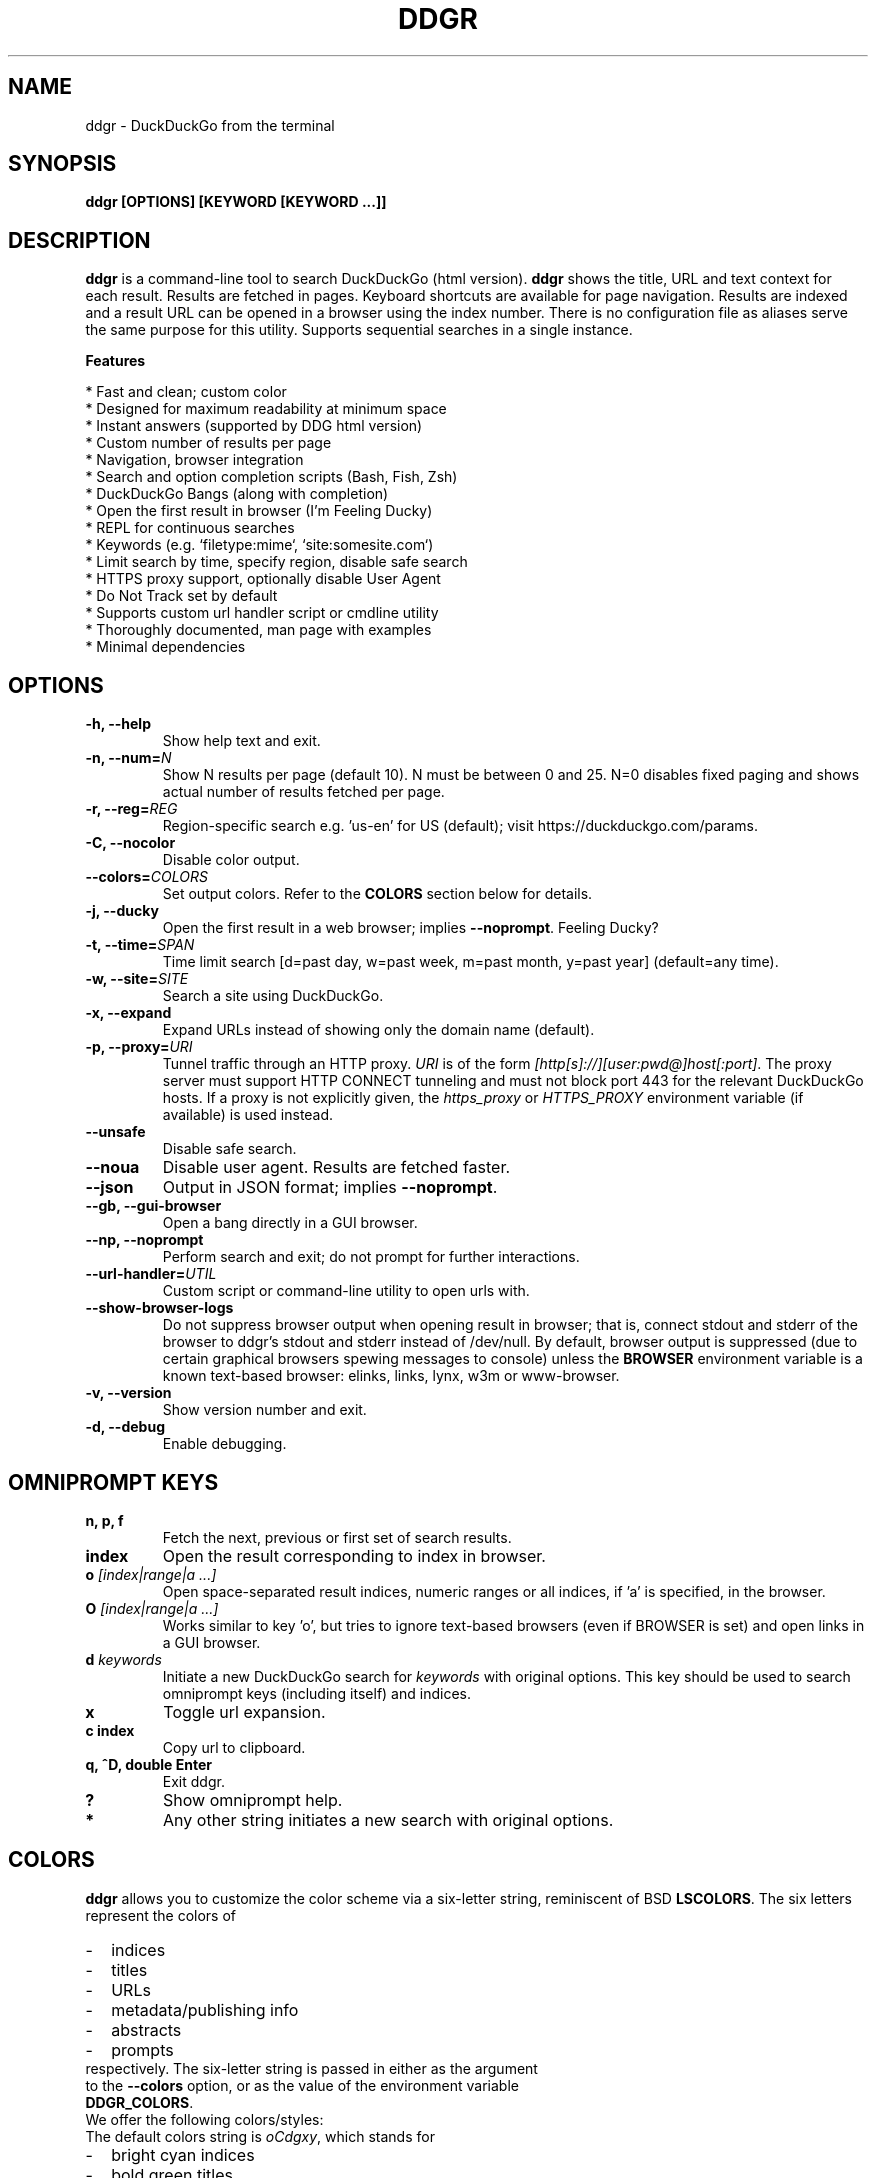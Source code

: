 .TH "DDGR" "1" "21 Jul 2020" "Version 1.9" "User Commands"
.SH NAME
ddgr \- DuckDuckGo from the terminal
.SH SYNOPSIS
.B ddgr [OPTIONS] [KEYWORD [KEYWORD ...]]
.SH DESCRIPTION
.B ddgr
is a command-line tool to search DuckDuckGo (html version). \fBddgr\fR shows the title, URL and text context for each result. Results are fetched in pages. Keyboard shortcuts are available for page navigation. Results are indexed and a result URL can be opened in a browser using the index number. There is no configuration file as aliases serve the same purpose for this utility. Supports sequential searches in a single instance.
.PP
.B Features
.PP
  * Fast and clean; custom color
  * Designed for maximum readability at minimum space
  * Instant answers (supported by DDG html version)
  * Custom number of results per page
  * Navigation, browser integration
  * Search and option completion scripts (Bash, Fish, Zsh)
  * DuckDuckGo Bangs (along with completion)
  * Open the first result in browser (I'm Feeling Ducky)
  * REPL for continuous searches
  * Keywords (e.g. `filetype:mime`, `site:somesite.com`)
  * Limit search by time, specify region, disable safe search
  * HTTPS proxy support, optionally disable User Agent
  * Do Not Track set by default
  * Supports custom url handler script or cmdline utility
  * Thoroughly documented, man page with examples
  * Minimal dependencies
.SH OPTIONS
.TP
.BI "-h, --help"
Show help text and exit.
.TP
.BI "-n, --num=" N
Show N results per page (default 10). N must be between 0 and 25. N=0 disables fixed paging and shows actual number of results fetched per page.
.TP
.BI "-r, --reg=" REG
Region-specific search e.g. 'us-en' for US (default); visit https://duckduckgo.com/params.
.TP
.BI "-C, --nocolor"
Disable color output.
.TP
.BI "--colors=" COLORS
Set output colors. Refer to the \fBCOLORS\fR section below for details.
.TP
.BI "-j, --ducky"
Open the first result in a web browser; implies \fB--noprompt\fR. Feeling Ducky?
.TP
.BI "-t, --time=" SPAN
Time limit search [d=past day, w=past week, m=past month, y=past year] (default=any time).
.TP
.BI "-w, --site=" SITE
Search a site using DuckDuckGo.
.TP
.BI "-x, --expand"
Expand URLs instead of showing only the domain name (default).
.TP
.BI "-p, --proxy=" URI
Tunnel traffic through an HTTP proxy. \fIURI\fR is of the form \fI[http[s]://][user:pwd@]host[:port]\fR. The proxy server must support HTTP CONNECT tunneling and must not block port 443 for the relevant DuckDuckGo hosts. If a proxy is not explicitly given, the \fIhttps_proxy\fR or \fIHTTPS_PROXY\fR environment variable (if available) is used instead.
.TP
.BI "--unsafe"
Disable safe search.
.TP
.BI "--noua"
Disable user agent. Results are fetched faster.
.TP
.BI "--json"
Output in JSON format; implies \fB--noprompt\fR.
.TP
.BI "--gb, --gui-browser"
Open a bang directly in a GUI browser.
.TP
.BI "--np, --noprompt"
Perform search and exit; do not prompt for further interactions.
.TP
.BI "--url-handler=" UTIL
Custom script or command-line utility to open urls with.
.TP
.BI "--show-browser-logs"
Do not suppress browser output when opening result in browser; that is, connect stdout and stderr of the browser to ddgr's stdout and stderr instead of /dev/null. By default, browser output is suppressed (due to certain graphical browsers spewing messages to console) unless the \fBBROWSER\fR environment variable is a known text-based browser: elinks, links, lynx, w3m or www-browser.
.TP
.BI "-v, --version"
Show version number and exit.
.TP
.BI "-d, --debug"
Enable debugging.
.SH OMNIPROMPT KEYS
.TP
.BI "n, p, f"
Fetch the next, previous or first set of search results.
.TP
.BI "index"
Open the result corresponding to index in browser.
.TP
.BI o " [index|range|a ...]"
Open space-separated result indices, numeric ranges or all indices, if 'a' is specified, in the browser.
.TP
.BI O " [index|range|a ...]"
Works similar to key 'o', but tries to ignore text-based browsers (even if BROWSER is set) and open links in a GUI browser.
.TP
.BI d " keywords"
Initiate a new DuckDuckGo search for \fIkeywords\fR with original options. This key should be used to search omniprompt keys (including itself) and indices.
.TP
.BI "x"
Toggle url expansion.
.TP
.BI "c index"
Copy url to clipboard.
.TP
.BI "q, ^D, double Enter"
Exit ddgr.
.TP
.BI "?"
Show omniprompt help.
.TP
.BI *
Any other string initiates a new search with original options.
.SH COLORS
\fBddgr\fR allows you to customize the color scheme via a six-letter string, reminiscent of BSD \fBLSCOLORS\fR. The six letters represent the colors of
.IP - 2
indices
.PD 0 \" Change paragraph spacing to 0 in the list
.IP - 2
titles
.IP - 2
URLs
.IP - 2
metadata/publishing info
.IP - 2
abstracts
.IP - 2
prompts
.PD 1 \" Restore paragraph spacing
.TP
respectively. The six-letter string is passed in either as the argument to the \fB--colors\fR option, or as the value of the environment variable \fBDDGR_COLORS\fR.
.TP
We offer the following colors/styles:
.TS
tab(;) box;
l|l
-|-
l|l.
Letter;Color/Style
a;black
b;red
c;green
d;yellow
e;blue
f;magenta
g;cyan
h;white
i;bright black
j;bright red
k;bright green
l;bright yellow
m;bright blue
n;bright magenta
o;bright cyan
p;bright white
A-H;bold version of the lowercase-letter color
I-P;bold version of the lowercase-letter bright color
x;normal
X;bold
y;reverse video
Y;bold reverse video
.TE
.TP
.TP
The default colors string is \fIoCdgxy\fR, which stands for
.IP - 2
bright cyan indices
.PD 0 \" Change paragraph spacing to 0 in the list
.IP - 2
bold green titles
.IP - 2
yellow URLs
.IP - 2
cyan metadata/publishing info
.IP - 2
normal abstracts
.IP - 2
reverse video prompts
.PD 1 \" Restore paragraph spacing
.TP
Note that
.IP - 2
Bright colors (implemented as \\x1b[90m - \\x1b[97m) may not be available in all color-capable terminal emulators;
.IP - 2
Some terminal emulators draw bold text in bright colors instead;
.IP - 2
Some terminal emulators only distinguish between bold and bright colors via a default-off switch.
.TP
Please consult the manual of your terminal emulator as well as \fIhttps://en.wikipedia.org/wiki/ANSI_escape_code\fR for details.
.SH ENVIRONMENT
.TP
.BI BROWSER
Overrides the default browser. Ref:
.I http://docs.python.org/library/webbrowser.html
.TP
.BI DDGR_COLORS
Refer to the \fBCOLORS\fR section.
.TP
.BI DISABLE_PROMPT_COLOR
Force a plain omniprompt if you are facing issues with colors at the prompt.
.TP
.BI "HTTPS_PROXY, https_proxy"
Refer to the \fB--proxy\fR option.
.SH EXAMPLES
.PP
.IP 1. 4
DuckDuckGo \fBhello world\fR:
.PP
.EX
.IP
.B ddgr hello world
.EE
.PP
.IP 2. 4
\fBI'm Feeling Ducky\fR search:
.PP
.EX
.IP
.B ddgr -j lucky ducks
.EE
.PP
.IP 3. 4
\fBDuckDuckGo Bang\fR search 'hello world' in Wikipedia:
.PP
.EX
.IP
.B ddgr !w hello world
.B ddgr \\\\!w hello world  // bash-specific, need to escape ! on bash
.EE
.PP
.IP "" 4
Bangs work at the omniprompt too. To look up bangs, visit https://duckduckgo.com/bang?#bangs-list.
.PP
.IP 4. 4
\fBBang alias\fR to fire from the cmdline, open results in a GUI browser and exit:
.PP
.EX
.IP
.B alias bang='ddgr --gb --np'
.IP
.B bang !w hello world
.B bang \\\\!w hello world  // bash-specific, need to escape ! on bash
.EE
.PP
.IP 5. 4
\fBWebsite specific\fR search:
.PP
.EX
.IP
.B ddgr -w amazon.com digital camera
.EE
.PP
.IP "" 4
Site specific search continues at omniprompt.
.EE
.PP
.IP 6. 4
Search for a \fBspecific file type\fR:
.PP
.EX
.IP
.B ddgr instrumental filetype:mp3
.EE
.PP
.IP 7. 4
Fetch results on IPL cricket from \fBIndia\fR in \fBEnglish\fR:
.PP
.EX
.IP
.B ddgr -r in-en IPL cricket
.EE
.PP
.IP "" 4
To find your region parameter token visit https://duckduckgo.com/params.
.PP
.IP 8. 4
Search \fBquoted text\fR:
.PP
.EX
.IP
.B ddgr it\(rs's a \(rs\(dqbeautiful world\(rs\(dq in spring
.EE
.PP
.IP 9. 4
Show \fBcomplete urls\fR in search results (instead of only domain name):
.PP
.EX
.IP
.B ddgr -x ddgr
.EE
.PP
.IP 10. 4
Use a \fBcustom color scheme\fR, e.g., one warm color scheme designed for Solarized Dark:
.PP
.EX
.IP
.B ddgr --colors bjdxxy hello world
.IP
.B DDGR_COLORS=bjdxxy ddgr hello world
.EE
.PP
.IP 11. 4
Tunnel traffic through an \fBHTTPS proxy\fR, e.g., a local Privoxy instance listening on port 8118:
.PP
.EX
.IP
.B ddgr --proxy localhost:8118 hello world
.EE
.PP
.IP "" 4
By default the environment variable \fIhttps_proxy\fR (or \fIHTTPS_PROXY\fR) is used, if defined.
.EE
.PP
.IP 12. 4
Look up \fBn\fR, \fBp\fR, \fBo\fR, \fBO\fR, \fBq\fR, \fBd keywords\fR or a result index at the \fBomniprompt\fR: as the omniprompt recognizes these keys or index strings as commands, you need to prefix them with \fBd\fR, e.g.,
.PP
.EX
.PD 0
.IP
.B d n
.IP
.B d d keywords
.IP
.B d 1
.PD
.EE
.SH AUTHOR
Arun Prakash Jana <engineerarun@gmail.com>
.SH HOME
.I https://github.com/jarun/ddgr
.SH REPORTING BUGS
.I https://github.com/jarun/ddgr/issues
.SH LICENSE
Copyright \(co 2016-2021 Arun Prakash Jana <engineerarun@gmail.com>
.PP
License GPLv3+: GNU GPL version 3 or later <http://gnu.org/licenses/gpl.html>.
.br
This is free software: you are free to change and redistribute it. There is NO WARRANTY, to the extent permitted by law.

